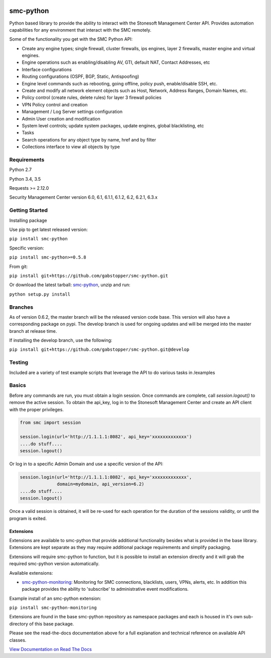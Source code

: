 |Documentation Status| |Python version| |PyPI version| 

smc-python
==========

Python based library to provide the ability to interact with the
Stonesoft Management Center API. Provides automation capabilities for
any environment that interact with the SMC remotely.

Some of the functionality you get with the SMC Python API:

-  Create any engine types; single firewall, cluster firewalls, ips
   engines, layer 2 firewalls, master engine and virtual engines.
-  Engine operations such as enabling/disabling AV, GTI, default NAT,
   Contact Addresses, etc
-  Interface configurations
-  Routing configurations (OSPF, BGP, Static, Antispoofing)
-  Engine level commands such as rebooting, going offline, policy push,
   enable/disable SSH, etc.
-  Create and modify all network element objects such as Host, Network,
   Address Ranges, Domain Names, etc.
-  Policy control (create rules, delete rules) for layer 3 firewall
   policies
-  VPN Policy control and creation
-  Management / Log Server settings configuration
-  Admin User creation and modification
-  System level controls; update system packages, update engines, global
   blacklisting, etc
-  Tasks
-  Search operations for any object type by name, href and by filter
-  Collections interface to view all objects by type

Requirements
------------

Python 2.7

Python 3.4, 3.5

Requests >= 2.12.0

Security Management Center version 6.0, 6.1, 6.1.1, 6.1.2, 6.2, 6.2.1, 6.3.x

Getting Started
---------------

Installing package

Use pip to get latest released version:

``pip install smc-python``

Specific version:

``pip install smc-python>=0.5.8``

From git:

``pip install git+https://github.com/gabstopper/smc-python.git``

Or download the latest tarball:
`smc-python <https://github.com/gabstopper/smc-python/archive/master.zip>`__,
unzip and run:

``python setup.py install``

Branches
--------

As of version 0.6.2, the master branch will be the released version code base. This version will also have a corresponding package on
pypi. 
The develop branch is used for ongoing updates and will be merged into the master branch at release time.

If installing the develop branch, use the following:

``pip install git+https://github.com/gabstopper/smc-python.git@develop``

Testing
-------

Included are a variety of test example scripts that leverage the API to
do various tasks in /examples

Basics
------

Before any commands are run, you must obtain a login session. Once
commands are complete, call `session.logout()` to remove the active session.
To obtain the api\_key, log in to the Stonesoft Management Center and
create an API client with the proper privileges.

.. code:: python

    from smc import session

    session.login(url='http://1.1.1.1:8082', api_key='xxxxxxxxxxxxx')
    ....do stuff....
    session.logout()

Or log in to a specific Admin Domain and use a specific version of the
API:

.. code:: python

    session.login(url='http://1.1.1.1:8082', api_key='xxxxxxxxxxxxx',
                  domain=mydomain, api_version=6.2)
    ....do stuff....
    session.logout()

Once a valid session is obtained, it will be re-used for each operation
for the duration of the sessions validity, or until the program is
exited.

Extensions
**********

Extensions are available to smc-python that provide additional functionality besides what
is provided in the base library. Extensions are kept separate as they may require additional
package requirements and simplify packaging.

Extensions will require smc-python to function, but it is possible to install an extension
directly and it will grab the required smc-python version automatically.

Available extensions:

* `smc-python-monitoring <https://badge.fury.io/py/smc-python-monitoring>`__: Monitoring for SMC connections, blacklists, users, VPNs, alerts, etc. In addition this package provides the ability to 'subscribe' to administrative event modifications.


Example install of an smc-python extension:

``pip install smc-python-monitoring``

Extensions are found in the base smc-python repository as namespace packages and each is housed in it's own sub-directory of this base package.

Please see the read-the-docs documentation above for a full explanation
and technical reference on available API classes.

`View Documentation on Read The
Docs <http://smc-python.readthedocs.io/en/latest/?badge=develop>`__

.. |Documentation Status| image:: https://readthedocs.org/projects/smc-python/badge/?version=develop
   :target: http://smc-python.readthedocs.io/en/develop/?badge=develop
.. |PyPI version| image:: https://badge.fury.io/py/smc-python.svg
   :target: https://badge.fury.io/py/smc-python
.. |Python version| image:: https://img.shields.io/pypi/pyversions/smc-python.svg?maxAge=2592000
    :target: https://pypi.python.org/pypi/smc-python/